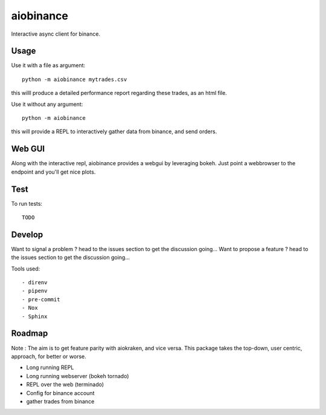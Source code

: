 aiobinance
==========

Interactive async client for binance.

Usage
-----

Use it with a file as argument::

  python -m aiobinance mytrades.csv

this willl produce a detailed performance report regarding these trades, as an html file.

Use it without any argument::

  python -m aiobinance

this will provide a REPL to interactively gather data from binance, and send orders.


Web GUI
-------

Along with the interactive repl, aiobinance provides a webgui by leveraging bokeh.
Just point a webbrowser to the endpoint and you'll get nice plots.



Test
----

To run tests::

  TODO




Develop
-------

Want to signal a problem ? head to the issues section to get the discussion going...
Want to propose a feature ? head to the issues section to get the discussion going...

Tools used::

  - direnv
  - pipenv
  - pre-commit
  - Nox
  - Sphinx

Roadmap
-------

Note : The aim is to get feature parity with aiokraken, and vice versa.
This package takes the top-down, user centric, approach, for better or worse.

- Long running REPL
- Long running webserver (bokeh tornado)
- REPL over the web (terminado)
- Config for binance account
- gather trades from binance
